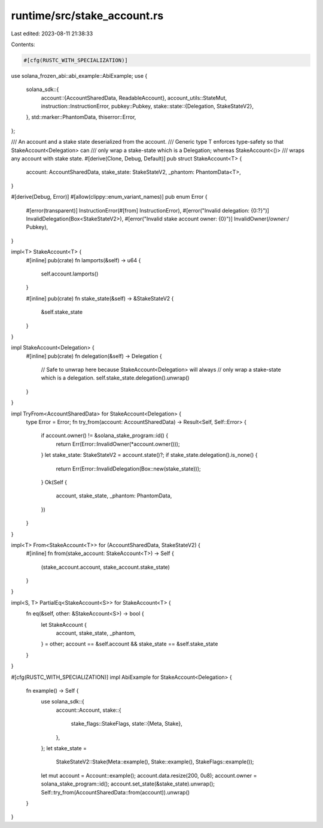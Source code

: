 runtime/src/stake_account.rs
============================

Last edited: 2023-08-11 21:38:33

Contents:

.. code-block:: rs

    #[cfg(RUSTC_WITH_SPECIALIZATION)]
use solana_frozen_abi::abi_example::AbiExample;
use {
    solana_sdk::{
        account::{AccountSharedData, ReadableAccount},
        account_utils::StateMut,
        instruction::InstructionError,
        pubkey::Pubkey,
        stake::state::{Delegation, StakeStateV2},
    },
    std::marker::PhantomData,
    thiserror::Error,
};

/// An account and a stake state deserialized from the account.
/// Generic type T enforces type-safety so that StakeAccount<Delegation> can
/// only wrap a stake-state which is a Delegation; whereas StakeAccount<()>
/// wraps any account with stake state.
#[derive(Clone, Debug, Default)]
pub struct StakeAccount<T> {
    account: AccountSharedData,
    stake_state: StakeStateV2,
    _phantom: PhantomData<T>,
}

#[derive(Debug, Error)]
#[allow(clippy::enum_variant_names)]
pub enum Error {
    #[error(transparent)]
    InstructionError(#[from] InstructionError),
    #[error("Invalid delegation: {0:?}")]
    InvalidDelegation(Box<StakeStateV2>),
    #[error("Invalid stake account owner: {0}")]
    InvalidOwner(/*owner:*/ Pubkey),
}

impl<T> StakeAccount<T> {
    #[inline]
    pub(crate) fn lamports(&self) -> u64 {
        self.account.lamports()
    }

    #[inline]
    pub(crate) fn stake_state(&self) -> &StakeStateV2 {
        &self.stake_state
    }
}

impl StakeAccount<Delegation> {
    #[inline]
    pub(crate) fn delegation(&self) -> Delegation {
        // Safe to unwrap here because StakeAccount<Delegation> will always
        // only wrap a stake-state which is a delegation.
        self.stake_state.delegation().unwrap()
    }
}

impl TryFrom<AccountSharedData> for StakeAccount<Delegation> {
    type Error = Error;
    fn try_from(account: AccountSharedData) -> Result<Self, Self::Error> {
        if account.owner() != &solana_stake_program::id() {
            return Err(Error::InvalidOwner(*account.owner()));
        }
        let stake_state: StakeStateV2 = account.state()?;
        if stake_state.delegation().is_none() {
            return Err(Error::InvalidDelegation(Box::new(stake_state)));
        }
        Ok(Self {
            account,
            stake_state,
            _phantom: PhantomData,
        })
    }
}

impl<T> From<StakeAccount<T>> for (AccountSharedData, StakeStateV2) {
    #[inline]
    fn from(stake_account: StakeAccount<T>) -> Self {
        (stake_account.account, stake_account.stake_state)
    }
}

impl<S, T> PartialEq<StakeAccount<S>> for StakeAccount<T> {
    fn eq(&self, other: &StakeAccount<S>) -> bool {
        let StakeAccount {
            account,
            stake_state,
            _phantom,
        } = other;
        account == &self.account && stake_state == &self.stake_state
    }
}

#[cfg(RUSTC_WITH_SPECIALIZATION)]
impl AbiExample for StakeAccount<Delegation> {
    fn example() -> Self {
        use solana_sdk::{
            account::Account,
            stake::{
                stake_flags::StakeFlags,
                state::{Meta, Stake},
            },
        };
        let stake_state =
            StakeStateV2::Stake(Meta::example(), Stake::example(), StakeFlags::example());
        let mut account = Account::example();
        account.data.resize(200, 0u8);
        account.owner = solana_stake_program::id();
        account.set_state(&stake_state).unwrap();
        Self::try_from(AccountSharedData::from(account)).unwrap()
    }
}


